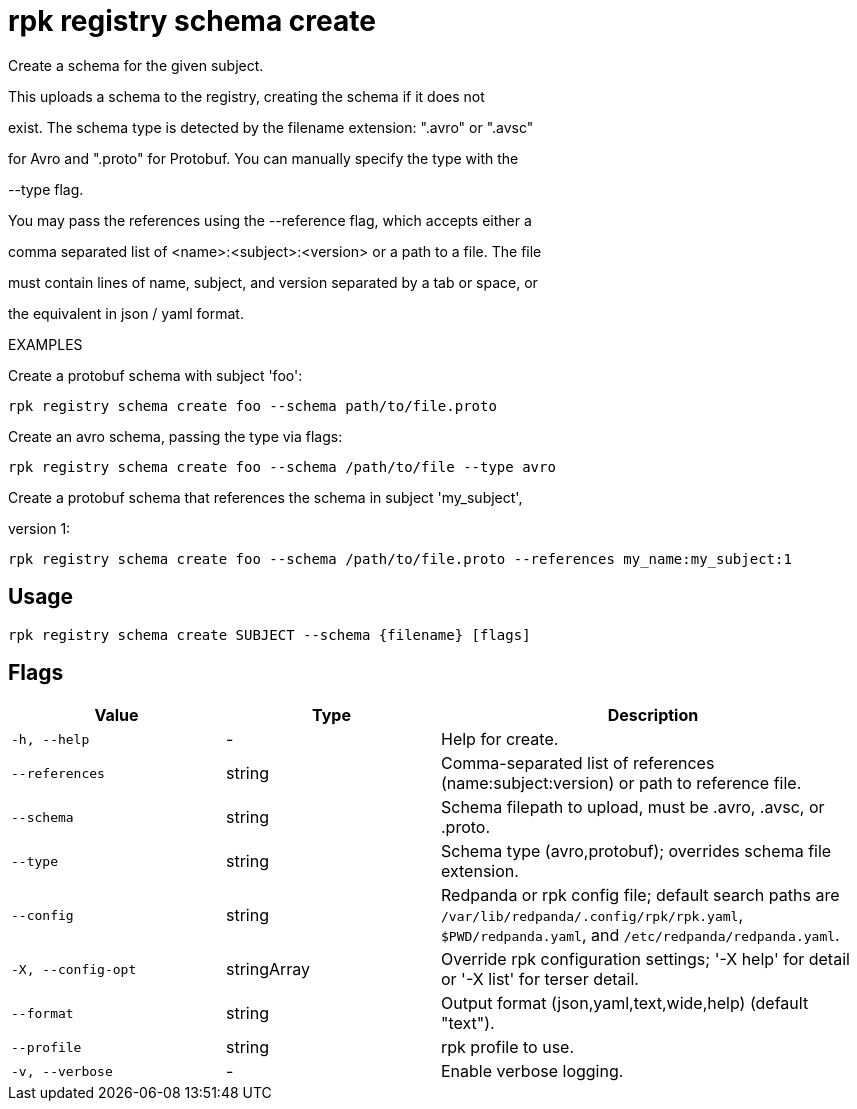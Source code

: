 = rpk registry schema create
:description: rpk registry schema create

Create a schema for the given subject.

This uploads a schema to the registry, creating the schema if it does not
exist. The schema type is detected by the filename extension: ".avro" or ".avsc"
for Avro and ".proto" for Protobuf. You can manually specify the type with the 
--type flag.

You may pass the references using the --reference flag, which accepts either a
comma separated list of <name>:<subject>:<version> or a path to a file. The file 
must contain lines of name, subject, and version separated by a tab or space, or 
the equivalent in json / yaml format.

EXAMPLES

Create a protobuf schema with subject 'foo':
  rpk registry schema create foo --schema path/to/file.proto

Create an avro schema, passing the type via flags:
  rpk registry schema create foo --schema /path/to/file --type avro

Create a protobuf schema that references the schema in subject 'my_subject', 
version 1:
  rpk registry schema create foo --schema /path/to/file.proto --references my_name:my_subject:1

== Usage

[,bash]
----
rpk registry schema create SUBJECT --schema {filename} [flags]
----

== Flags

[cols="1m,1a,2a"]
|===
|*Value* |*Type* |*Description*

|-h, --help |- |Help for create.

|--references |string |Comma-separated list of references (name:subject:version) or path to reference file.

|--schema |string |Schema filepath to upload, must be .avro, .avsc, or .proto.

|--type |string |Schema type (avro,protobuf); overrides schema file extension.

|--config |string |Redpanda or rpk config file; default search paths are `/var/lib/redpanda/.config/rpk/rpk.yaml`, `$PWD/redpanda.yaml`, and `/etc/redpanda/redpanda.yaml`.

|-X, --config-opt |stringArray |Override rpk configuration settings; '-X help' for detail or '-X list' for terser detail.

|--format |string |Output format (json,yaml,text,wide,help) (default "text").

|--profile |string |rpk profile to use.

|-v, --verbose |- |Enable verbose logging.
|===
